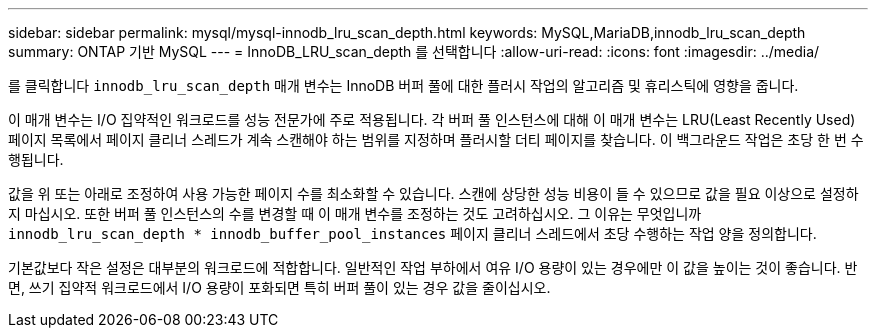 ---
sidebar: sidebar 
permalink: mysql/mysql-innodb_lru_scan_depth.html 
keywords: MySQL,MariaDB,innodb_lru_scan_depth 
summary: ONTAP 기반 MySQL 
---
= InnoDB_LRU_scan_depth 를 선택합니다
:allow-uri-read: 
:icons: font
:imagesdir: ../media/


[role="lead"]
를 클릭합니다 `innodb_lru_scan_depth` 매개 변수는 InnoDB 버퍼 풀에 대한 플러시 작업의 알고리즘 및 휴리스틱에 영향을 줍니다.

이 매개 변수는 I/O 집약적인 워크로드를 성능 전문가에 주로 적용됩니다. 각 버퍼 풀 인스턴스에 대해 이 매개 변수는 LRU(Least Recently Used) 페이지 목록에서 페이지 클리너 스레드가 계속 스캔해야 하는 범위를 지정하며 플러시할 더티 페이지를 찾습니다. 이 백그라운드 작업은 초당 한 번 수행됩니다.

값을 위 또는 아래로 조정하여 사용 가능한 페이지 수를 최소화할 수 있습니다. 스캔에 상당한 성능 비용이 들 수 있으므로 값을 필요 이상으로 설정하지 마십시오. 또한 버퍼 풀 인스턴스의 수를 변경할 때 이 매개 변수를 조정하는 것도 고려하십시오. 그 이유는 무엇입니까 `innodb_lru_scan_depth * innodb_buffer_pool_instances` 페이지 클리너 스레드에서 초당 수행하는 작업 양을 정의합니다.

기본값보다 작은 설정은 대부분의 워크로드에 적합합니다. 일반적인 작업 부하에서 여유 I/O 용량이 있는 경우에만 이 값을 높이는 것이 좋습니다. 반면, 쓰기 집약적 워크로드에서 I/O 용량이 포화되면 특히 버퍼 풀이 있는 경우 값을 줄이십시오.
